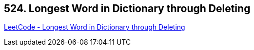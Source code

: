 == 524. Longest Word in Dictionary through Deleting

https://leetcode.com/problems/longest-word-in-dictionary-through-deleting/[LeetCode - Longest Word in Dictionary through Deleting]

